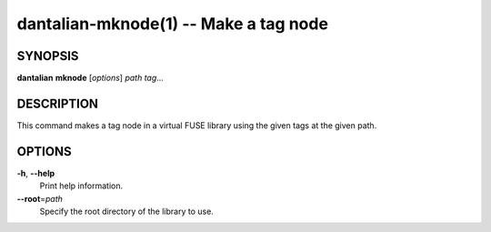 dantalian-mknode(1) -- Make a tag node
======================================

SYNOPSIS
--------

**dantalian** **mknode** [*options*] *path* *tag*...

DESCRIPTION
-----------

This command makes a tag node in a virtual FUSE library using the given
tags at the given path.

OPTIONS
-------

**-h**, **--help**
    Print help information.

**--root**\=\ *path*
    Specify the root directory of the library to use.
